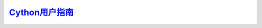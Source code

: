 =========================
Cython用户指南_
=========================

.. image:: https://readthedocs.org/projects/cythonguide/badge/?version=latest
   :target: http://cythonguide.readthedocs.org/zh_CN/latest/


.. _Cython用户指南:: http://cythonguide.readthedocs.org/zh_CN/latest/
